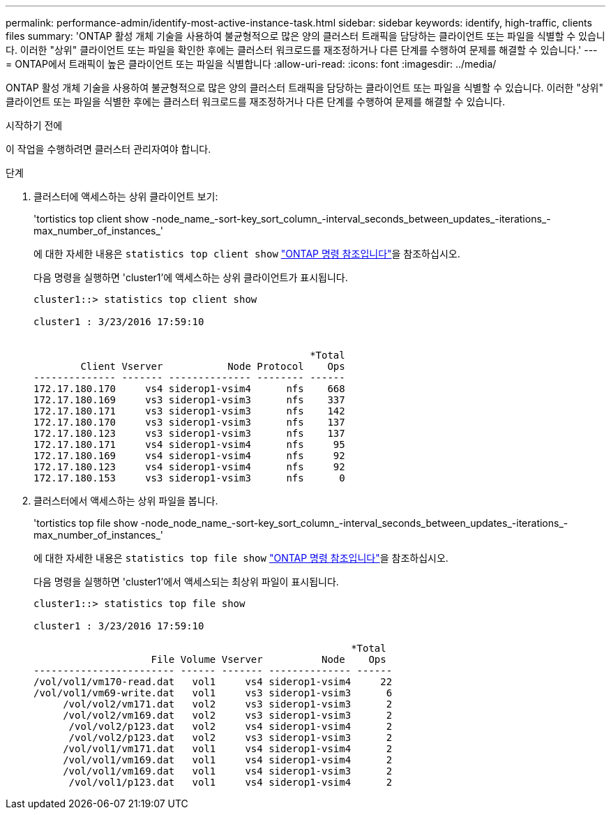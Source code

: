 ---
permalink: performance-admin/identify-most-active-instance-task.html 
sidebar: sidebar 
keywords: identify, high-traffic, clients files 
summary: 'ONTAP 활성 개체 기술을 사용하여 불균형적으로 많은 양의 클러스터 트래픽을 담당하는 클라이언트 또는 파일을 식별할 수 있습니다. 이러한 "상위" 클라이언트 또는 파일을 확인한 후에는 클러스터 워크로드를 재조정하거나 다른 단계를 수행하여 문제를 해결할 수 있습니다.' 
---
= ONTAP에서 트래픽이 높은 클라이언트 또는 파일을 식별합니다
:allow-uri-read: 
:icons: font
:imagesdir: ../media/


[role="lead"]
ONTAP 활성 개체 기술을 사용하여 불균형적으로 많은 양의 클러스터 트래픽을 담당하는 클라이언트 또는 파일을 식별할 수 있습니다. 이러한 "상위" 클라이언트 또는 파일을 식별한 후에는 클러스터 워크로드를 재조정하거나 다른 단계를 수행하여 문제를 해결할 수 있습니다.

.시작하기 전에
이 작업을 수행하려면 클러스터 관리자여야 합니다.

.단계
. 클러스터에 액세스하는 상위 클라이언트 보기:
+
'tortistics top client show -node_name_-sort-key_sort_column_-interval_seconds_between_updates_-iterations_-max_number_of_instances_'

+
에 대한 자세한 내용은 `statistics top client show` link:https://docs.netapp.com/us-en/ontap-cli/statistics-top-client-show.html["ONTAP 명령 참조입니다"^]을 참조하십시오.

+
다음 명령을 실행하면 'cluster1'에 액세스하는 상위 클라이언트가 표시됩니다.

+
[listing]
----
cluster1::> statistics top client show

cluster1 : 3/23/2016 17:59:10


                                               *Total
        Client Vserver           Node Protocol    Ops
-------------- ------- -------------- -------- ------
172.17.180.170     vs4 siderop1-vsim4      nfs    668
172.17.180.169     vs3 siderop1-vsim3      nfs    337
172.17.180.171     vs3 siderop1-vsim3      nfs    142
172.17.180.170     vs3 siderop1-vsim3      nfs    137
172.17.180.123     vs3 siderop1-vsim3      nfs    137
172.17.180.171     vs4 siderop1-vsim4      nfs     95
172.17.180.169     vs4 siderop1-vsim4      nfs     92
172.17.180.123     vs4 siderop1-vsim4      nfs     92
172.17.180.153     vs3 siderop1-vsim3      nfs      0
----
. 클러스터에서 액세스하는 상위 파일을 봅니다.
+
'tortistics top file show -node_node_name_-sort-key_sort_column_-interval_seconds_between_updates_-iterations_-max_number_of_instances_'

+
에 대한 자세한 내용은 `statistics top file show` link:https://docs.netapp.com/us-en/ontap-cli/statistics-top-file-show.html["ONTAP 명령 참조입니다"^]을 참조하십시오.

+
다음 명령을 실행하면 'cluster1'에서 액세스되는 최상위 파일이 표시됩니다.

+
[listing]
----
cluster1::> statistics top file show

cluster1 : 3/23/2016 17:59:10

					              *Total
                    File Volume Vserver          Node    Ops
------------------------ ------ ------- -------------- ------
/vol/vol1/vm170-read.dat   vol1     vs4 siderop1-vsim4     22
/vol/vol1/vm69-write.dat   vol1     vs3 siderop1-vsim3      6
     /vol/vol2/vm171.dat   vol2     vs3 siderop1-vsim3      2
     /vol/vol2/vm169.dat   vol2     vs3 siderop1-vsim3      2
      /vol/vol2/p123.dat   vol2     vs4 siderop1-vsim4      2
      /vol/vol2/p123.dat   vol2     vs3 siderop1-vsim3      2
     /vol/vol1/vm171.dat   vol1     vs4 siderop1-vsim4      2
     /vol/vol1/vm169.dat   vol1     vs4 siderop1-vsim4      2
     /vol/vol1/vm169.dat   vol1     vs4 siderop1-vsim3      2
      /vol/vol1/p123.dat   vol1     vs4 siderop1-vsim4      2
----

